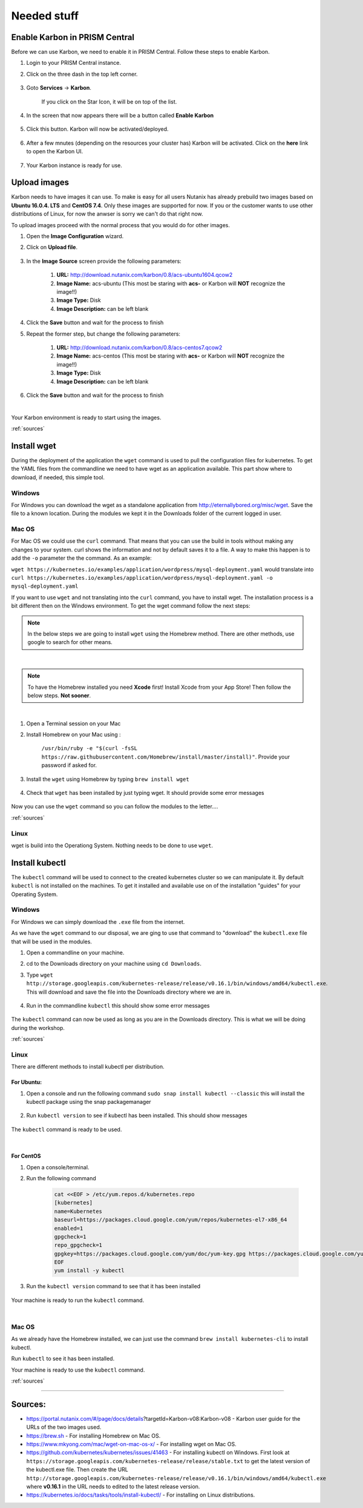 .. _prereqs:

-------------
Needed stuff
-------------


.. _enable_karbon:

Enable Karbon in PRISM Central
++++++++++++++++++++++++++++++

Before we can use Karbon, we need to enable it in PRISM Central. Follow these steps to enable Karbon.

#. Login to your PRISM Central instance.
#. Click on the three dash in the top left corner.

	.. image:: images/1.png 

#. Goto **Services** -> **Karbon**. 

	.. image:: images/2.png

	If you click on the Star Icon, it will be on top of the list.

	.. image:: images/3.png

#. In the screen that now appears there will be a button called **Enable Karbon**

	.. image:: images/4.png

#. Click this button. Karbon will now be activated/deployed.

	.. image:: images/5.png

#. After a few mnutes (depending on the resources your cluster has) Karbon will be activated. Click on the **here** link to open the Karbon UI.

	.. image:: images/6.png

#. Your Karbon instance is ready for use.



.. _uploadimages:

Upload images
+++++++++++++

Karbon needs to have images it can use. To make is easy for all users Nutanix has already prebuild two images based on **Ubuntu 16.0.4. LTS** and **CentOS 7.4**. Only these images are supported for now. If you or the customer wants to use other distributions of Linux, for now the anwser is sorry we can't do that right now.

To upload images proceed with the normal process that you would do for other images.

#. Open the **Image Configuration** wizard.
#. Click on **Upload file**.

	.. image:: images/7.png

#. In the **Image Source** screen provide the following parameters:
	
	#. **URL:** http://download.nutanix.com/karbon/0.8/acs-ubuntu1604.qcow2
	#. **Image Name:** acs-ubuntu (This most be staring with **acs-** or Karbon will **NOT** recognize the image!!)
	#. **Image Type:** Disk
	#. **Image Description:** can be left blank

	.. image:: images/8.png

#. Click the **Save** button and wait for the process to finish
#. Repeat the former step, but change the following parameters:

	#. **URL:** http://download.nutanix.com/karbon/0.8/acs-centos7.qcow2
	#. **Image Name:** acs-centos (This most be staring with **acs-** or Karbon will **NOT** recognize the image!!)
	#. **Image Type:** Disk
	#. **Image Description:** can be left blank

	.. image:: images/9.png

#. Click the **Save** button and wait for the process to finish

|

Your Karbon environment is ready to start using the images.

:ref:`sources`

.. _installwget:

Install wget
++++++++++++

During the deployment of the application the ``wget`` command is used to pull the configuration files for kubernetes. To get the YAML files from the commandline we need to have wget as an application available. This part show where to download, if needed, this simple tool.

Windows
=======

For Windows you can download the wget as a standalone application from http://eternallybored.org/misc/wget. Save the file to a known location. During the modules we kept it in the Downloads folder of the current logged in user.

.. image:: images/10.png

Mac OS
======

For Mac OS we could use the ``curl`` command. That means that you can use the build in tools without making any changes to your system. curl shows the information and not by default saves it to a file. A way to make this happen is to add the ``-o`` parameter the the command. As an example:

``wget https://kubernetes.io/examples/application/wordpress/mysql-deployment.yaml`` would translate into ``curl https://kubernetes.io/examples/application/wordpress/mysql-deployment.yaml -o mysql-deployment.yaml``

If you want to use ``wget`` and not translating into the ``curl`` command, you have to install wget. The installation process is a bit different then on the Windows environment. To get the wget command follow the next steps:

.. note:: In the below steps we are going to install ``wget`` using the Homebrew method. There are other methods, use google to search for other means.

|

.. note:: To have the Homebrew installed you need **Xcode** first! Install Xcode from your App Store! Then follow the below steps. **Not sooner**.

|

#. Open a Terminal session on your Mac
#. Install Homebrew on your Mac using :

	``/usr/bin/ruby -e "$(curl -fsSL https://raw.githubusercontent.com/Homebrew/install/master/install)"``. Provide your password if asked for.

	.. image:: images/13.png

#. Install the ``wget`` using Homebrew by typing ``brew install wget``

	.. image:: images/15.png

#. Check that ``wget`` has been installed by just typing wget. It should provide some error messages
	
	.. image:: images/16.png

Now you can use the ``wget`` command so you can follow the modules to the letter....

:ref:`sources`


Linux
=====

wget is build into the Operationg System. Nothing needs to be done to use ``wget``.


.. _install_kubectl:

Install kubectl
+++++++++++++++

The ``kubectl`` command will be used to connect to the created kubernetes cluster so we can manipulate it. By default ``kubectl`` is not installed on the machines. To get it installed and available use on of the installation "guides" for your Operating System.

Windows
=======

For Windows we can simply download the ``.exe`` file from the internet.

As we have the ``wget`` command to our disposal, we are ging to use that command to "download" the ``kubectl.exe`` file that will be used in the modules.

#. Open a commandline on your machine.
#. cd to the Downloads directory on your machine using ``cd Downloads``.
#. Type ``wget http://storage.googleapis.com/kubernetes-release/release/v0.16.1/bin/windows/amd64/kubectl.exe``. This will download and save the file into the Downloads directory where we are in.

	.. image:: images/17.png

#. Run in the commandline ``kubectl`` this should show some error messages

	.. image:: images/18.png

The ``kubectl`` command can now be used as long as you are in the Downloads directory. This is what we will be doing during the workshop.

:ref:`sources`

Linux
=====

There are different methods to install kubectl per distribution.

For Ubuntu:
-----------

#. Open a console and run the following command ``sudo snap install kubectl --classic`` this will install the kubectl package using the snap packagemanager

	.. image:: images/19.png

#. Run ``kubectl version`` to see if kubectl has been installed. This should show messages

	.. image:: images/20.png

The ``kubectl`` command is ready to be used.

|

For CentOS
----------

#. Open a console/terminal.
#. Run the following command

	.. code-block:: bash
		:name: inline-code

		cat <<EOF > /etc/yum.repos.d/kubernetes.repo
		[kubernetes]
		name=Kubernetes
		baseurl=https://packages.cloud.google.com/yum/repos/kubernetes-el7-x86_64
		enabled=1
		gpgcheck=1
		repo_gpgcheck=1
		gpgkey=https://packages.cloud.google.com/yum/doc/yum-key.gpg https://packages.cloud.google.com/yum/doc/rpm-package-key.gpg
		EOF
		yum install -y kubectl

	.. image:: images/21.png

#. Run the ``kubectl version`` command to see that it has been installed

	.. image:: images/23.png

Your machine is ready to run the ``kubectl`` command.

|

Mac OS
======

As we already have the Homebrew installed, we can just use the command ``brew install kubernetes-cli`` to install kubectl.

.. image:: images/25.png

Run ``kubectl`` to see it has been installed.

.. image:: images/24.png

Your machine is ready to use the ``kubectl`` command.

:ref:`sources`

_________

.. _sources:

**Sources:** 
++++++++++++

- https://portal.nutanix.com/#/page/docs/details?targetId=Karbon-v08:Karbon-v08 - Karbon user guide for the URLs of the two images used.
- https://brew.sh - For installing Homebrew on Mac OS.
- https://www.mkyong.com/mac/wget-on-mac-os-x/ - For installing wget on Mac OS.
- https://github.com/kubernetes/kubernetes/issues/41463 - For installing kubectl on Windows. First look at ``https://storage.googleapis.com/kubernetes-release/release/stable.txt`` to get the latest version of the kubectl.exe file. Then create the URL ``http://storage.googleapis.com/kubernetes-release/release/v0.16.1/bin/windows/amd64/kubectl.exe`` where **v0.16.1** in the URL needs to edited to the latest release version.
- https://kubernetes.io/docs/tasks/tools/install-kubectl/ - For installing on Linux distributions.